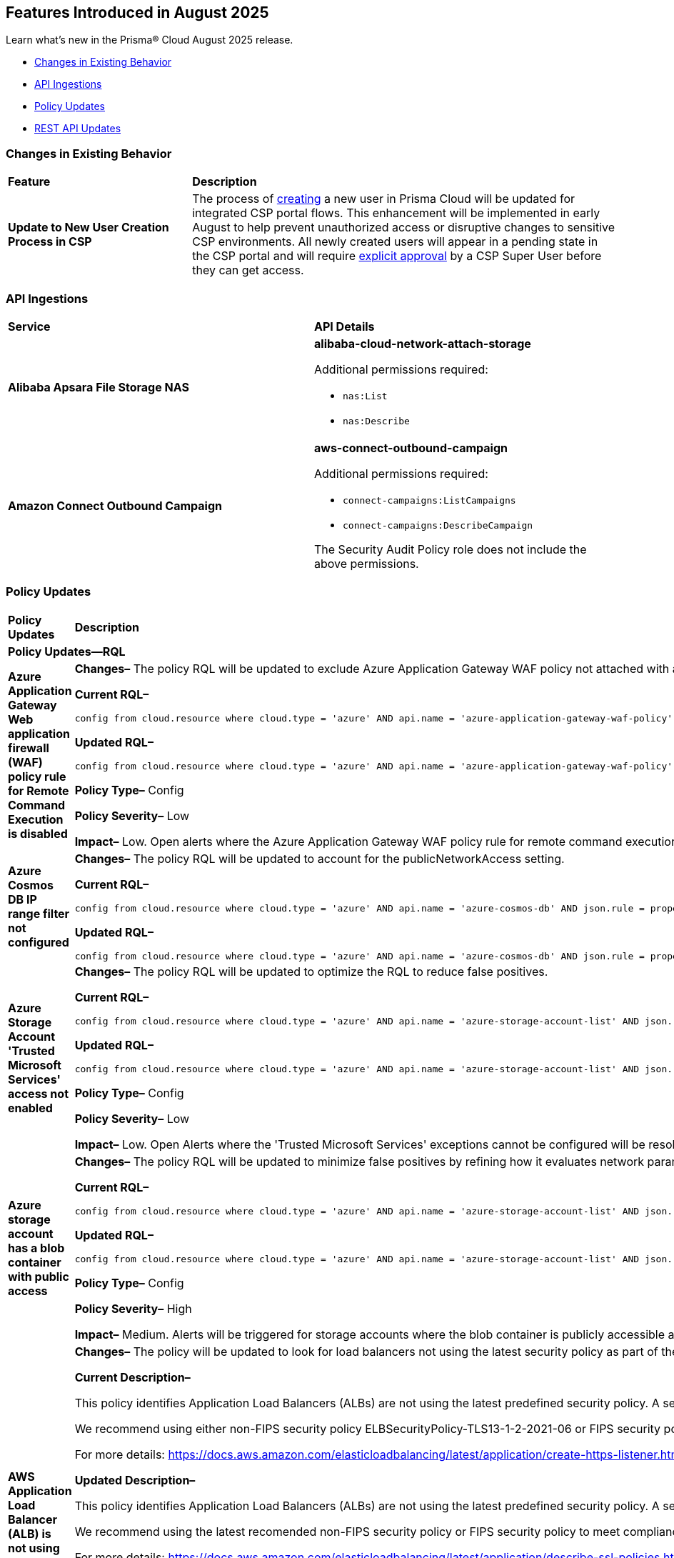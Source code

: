 == Features Introduced in August 2025

Learn what's new in the Prisma® Cloud August 2025 release.


//* <<new-features>>
//* <<enhancements>>
* <<changes-in-existing-behavior>>
* <<api-ingestions>>
//* <<new-policies>>
* <<policy-updates>>
//* <<iam-policy-updates>>
//* <<new-compliance-benchmarks-and-updates>>
* <<rest-api-updates>>
//* <<deprecation-notices>>


//check with dev > RLP-155820

//[#new-features]
//=== New Features
//[cols="30%a,70%a"]
//|===
//|*Feature*
//|*Description*
//|===


//[#enhancements]
//=== Enhancements

//[cols="50%a,50%a"]
//|===

//|*Feature*
//|*Description*

//|===


[#changes-in-existing-behavior]
=== Changes in Existing Behavior
[cols="30%a,70%a"]
|===
|*Feature*
|*Description*

|*Update to New User Creation Process in CSP*
//No Jira. Update reviewed by Ruchit & Darpan and change approved by Elad K on Slack on 07/21/2025

|The process of https://docs.prismacloud.io/en/enterprise-edition/content-collections/administration/add-prisma-cloud-users[creating] a new user in Prisma Cloud will be updated for integrated CSP portal flows. This enhancement will be implemented in early August to help prevent unauthorized access or disruptive changes to sensitive CSP environments. All newly created users will appear in a pending state in the CSP portal and will require https://knowledgebase.paloaltonetworks.com/KCSArticleDetail?id=kA10g000000ClNaCAK[explicit approval] by a CSP Super User before they can get access. 

|===


[#api-ingestions]
=== API Ingestions

[cols="50%a,50%a"]
|===

|*Service*
|*API Details*

|*Alibaba Apsara File Storage NAS*
//RLP-156130

|*alibaba-cloud-network-attach-storage*

Additional permissions required:

* `nas:List`
* `nas:Describe`

//The Reader role includes the permission.


|*Amazon Connect Outbound Campaign*
//RLP-153462

|*aws-connect-outbound-campaign*

Additional permissions required:

* `connect-campaigns:ListCampaigns`
* `connect-campaigns:DescribeCampaign`

The Security Audit Policy role does not include the above permissions. 

|===


// [#new-policies]
// === New Policies
// [cols="40%a,60%a"]
// |===
// |*Policies*
// |*Description*
// |===




[#policy-updates]
=== Policy Updates

[cols="50%a,50%a"]
|===
|*Policy Updates*
|*Description*

2+|*Policy Updates—RQL*

// 2+|*Policy Updates—Metadata*

|*Azure Application Gateway Web application firewall (WAF) policy rule for Remote Command Execution is disabled*
//RLP-156633

|*Changes–* The policy RQL will be updated to exclude Azure Application Gateway WAF policy not attached with applicationGateways.

*Current RQL–*
----
config from cloud.resource where cloud.type = 'azure' AND api.name = 'azure-application-gateway-waf-policy' AND json.rule = properties.policySettings.state equals Enabled and properties.managedRules.managedRuleSets is not empty and properties.managedRules.managedRuleSets[*].ruleGroupOverrides[*].rules[?any(ruleId equals 944240 and state equals Disabled)] exists and properties.applicationGateways[*] is not empty
----

*Updated RQL–*
----
config from cloud.resource where cloud.type = 'azure' AND api.name = 'azure-application-gateway-waf-policy' AND json.rule = properties.policySettings.state equals Enabled and properties.managedRules.managedRuleSets is not empty and properties.managedRules.managedRuleSets[*].ruleGroupOverrides[*].rules[?any(ruleId equals 944240 and state equals Disabled)] exists and (properties.applicationGateways[*] exists and properties.applicationGateways[*] is not empty)
----

*Policy Type–* Config 

*Policy Severity–* Low

*Impact–* Low. Open alerts where the Azure Application Gateway WAF policy rule for remote command execution with applicationGateways not presented will be resolved.


|*Azure Cosmos DB IP range filter not configured*
//RLP-156503

|*Changes–* The policy RQL will be updated to account for the publicNetworkAccess setting.

*Current RQL–*
----
config from cloud.resource where cloud.type = 'azure' AND api.name = 'azure-cosmos-db' AND json.rule = properties.ipRangeFilter is empty 
----

*Updated RQL–*
----
config from cloud.resource where cloud.type = 'azure' AND api.name = 'azure-cosmos-db' AND json.rule = properties.ipRangeFilter is empty and properties.publicNetworkAccess does not equal ignore case "Disabled" 
----


|*Azure Storage Account 'Trusted Microsoft Services' access not enabled*
//RLP-156559

|*Changes–* The policy RQL will be updated to optimize the RQL to reduce false positives.

*Current RQL–*
----
config from cloud.resource where cloud.type = 'azure' AND api.name = 'azure-storage-account-list' AND json.rule = 'networkRuleSet.bypass does not contain AzureServices'  
----

*Updated RQL–*
----
config from cloud.resource where cloud.type = 'azure' AND api.name = 'azure-storage-account-list' AND json.rule = 'properties.publicNetworkAccess does not equal ignore case "Disabled" and networkRuleSet.defaultAction equal ignore case "Deny" and networkRuleSet.bypass does not contain AzureServices' 
----

*Policy Type–* Config 

*Policy Severity–* Low

*Impact–* Low. Open Alerts where the 'Trusted Microsoft Services' exceptions cannot be configured will be resolved.


|*Azure storage account has a blob container with public access*
//RLP-156408

|*Changes–* The policy RQL will be updated to minimize false positives by refining how it evaluates network parameters that determine public access.

*Current RQL–*
----
config from cloud.resource where cloud.type = 'azure' AND api.name = 'azure-storage-account-list' AND json.rule = totalPublicContainers > 0 and (properties.allowBlobPublicAccess is true or properties.allowBlobPublicAccess does not exist) and properties.publicNetworkAccess equal ignore case Enabled and networkRuleSet.virtualNetworkRules is empty and (properties.privateEndpointConnections is empty or properties.privateEndpointConnections does not exist)
----

*Updated RQL–*
----
config from cloud.resource where cloud.type = 'azure' AND api.name = 'azure-storage-account-list' AND json.rule = totalPublicContainers > 0 and (properties.publicNetworkAccess equal ignore case Enabled and networkRuleSet.defaultAction equal ignore case Allow) and (properties.allowBlobPublicAccess is true or properties.allowBlobPublicAccess does not exist) and (properties.publicNetworkAccess equal ignore case Enabled or properties.publicNetworkAccess does not exist) and networkRuleSet.virtualNetworkRules is empty  and (networkRuleSet.ipRules is empty or networkRuleSet.ipRules[?any(value equals "0.0.0.0/0" and action equal ignore case "Allow")]exists)  
----

*Policy Type–* Config 

*Policy Severity–* High

*Impact–* Medium. Alerts will be triggered for storage accounts where the blob container is publicly accessible and no firewall rules are added to restrict public access. Open alerts will be resolved in case the public access is disabled and iprules have been added to restrict public access.


|*AWS Application Load Balancer (ALB) is not using the latest predefined security policy*
//RLP-156488

|*Changes–* The policy will be updated to look for load balancers not using the latest security policy as part of the policy RQL.

*Current Description–* 

This policy identifies Application Load Balancers (ALBs) are not using the latest predefined security policy. A security policy is a combination of protocols and ciphers. The protocol establishes a secure connection between a client and a server and ensures that all data passed between the client and your load balancer is private. A cipher is an encryption algorithm that uses encryption keys to create a coded message. So it is recommended to use the latest predefined security policy which uses only secured protocol and ciphers.

We recommend using either non-FIPS security policy ELBSecurityPolicy-TLS13-1-2-2021-06 or FIPS security policy ELBSecurityPolicy-TLS13-1-2-FIPS-2023-04 to meet compliance and security standards that require disabling certain TLS protocol versions or to support legacy clients that require deprecated ciphers.

For more details: https://docs.aws.amazon.com/elasticloadbalancing/latest/application/create-https-listener.html#describe-ssl-policies 

*Updated Description–*

This policy identifies Application Load Balancers (ALBs) are not using the latest predefined security policy. A security policy is a combination of protocols and ciphers. The protocol establishes a secure connection between a client and a server and ensures that all data passed between the client and your load balancer is private. A cipher is an encryption algorithm that uses encryption keys to create a coded message. So it is recommended to use the latest predefined security policy which uses only secured protocol and ciphers.

We recommend using the latest recomended non-FIPS security policy or FIPS security policy to meet compliance and security standards that require disabling certain TLS protocol versions or to support legacy clients that require deprecated ciphers.

For more details: https://docs.aws.amazon.com/elasticloadbalancing/latest/application/describe-ssl-policies.html 

*Current RQL–*
----
config from cloud.resource where cloud.type = 'aws' AND api.name = 'aws-elbv2-describe-load-balancers' AND json.rule = type equals application and listeners[?any(protocol equals HTTPS and sslPolicy exists and sslPolicy is not member of ('ELBSecurityPolicy-TLS13-1-2-2021-06','ELBSecurityPolicy-TLS13-1-2-FIPS-2023-04'))] exists 
----

*Updated RQL–*
----
config from cloud.resource where cloud.type = 'aws' AND api.name = 'aws-elbv2-describe-load-balancers' AND json.rule = type equals application and listeners[?any(protocol equals HTTPS and sslPolicy exists and sslPolicy is not member of ('ELBSecurityPolicy-TLS13-1-2-Res-2021-06','ELBSecurityPolicy-TLS13-1-2-FIPS-2023-04'))] exists 
----

*Policy Type–* Config 

*Policy Severity–* Low

*Impact–* Medium. Open alerts using the latest security policy will be resolved. New alerts will be created if not configured with the latest security policy.


|*GCP BigQuery Table not encrypted with CMEK*
//RLP-156516

|*Changes–* The policy RQL will be updated to handle GCP API updates where views are part of gcloud-bigquery-table Prisma Cloud API.

*Current RQL–*
----
config from cloud.resource where api.name = 'gcloud-bigquery-table' AND json.rule = encryptionConfiguration.kmsKeyName does not exist
----

*Updated RQL–*
----
config from cloud.resource where api.name = 'gcloud-bigquery-table' AND json.rule = type equals "TABLE" AND encryptionConfiguration.kmsKeyName does not exist
----


|===


//[#new-compliance-benchmarks-and-updates]
//=== New Compliance Benchmarks and Updates

//[cols="50%a,50%a"]
//|===
//|*Compliance Benchmark*
//|*Description*
//|===


[#rest-api-updates]
=== REST API Updates
[cols="37%a,63%a"]
|===
|*REST API*
|*Description*

|tt:[Update] Azure Database for MySQL and PostgreSQL

|Prisma Cloud will no longer ingest metadata for `azure-mysql-server` and `azure-postgresql-server` APIs. Due to this change, you will no longer be able to view the list of assets on the Investigate page and perform an RQL search query for this API.

*Impact*—All the resources that were ingested as a part of the `azure-mysql-server` and `azure-postgresql-server` APIs will be removed, and all existing alerts associated with the APIs will be resolved as *Resource_Deleted*.

|===

//[#deprecation-notices]
//=== Deprecation Notices
//[cols="50%a, 50%a"]
//|===
//|*Change*
//|*Description*
//|===